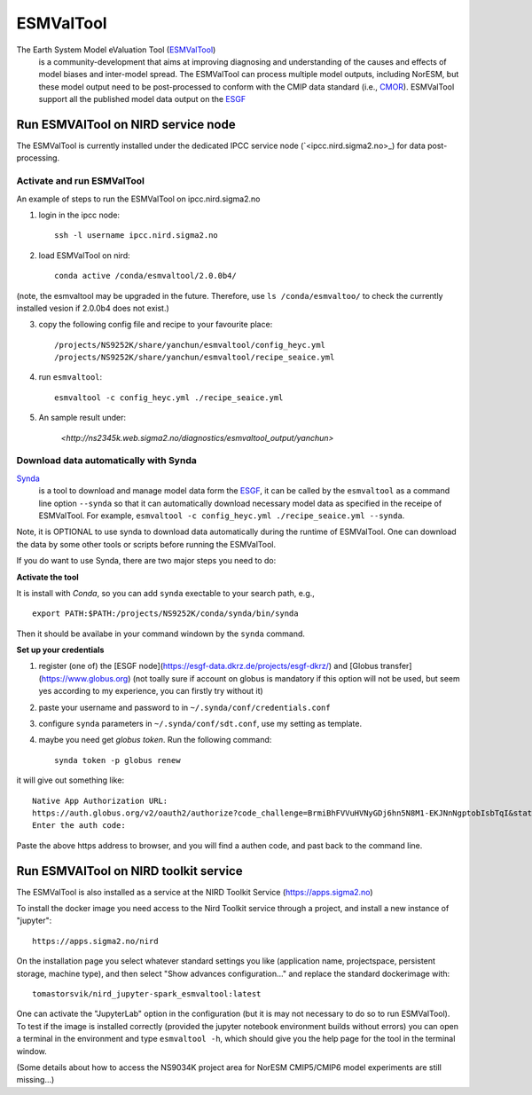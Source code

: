 .. _esmvaltool:

**********
ESMValTool
**********

The Earth System Model eValuation Tool (`ESMValTool <https://esmvaltool.readthedocs.io>`_)
  is a community-development that aims at improving diagnosing and understanding of the causes and effects of model biases and inter-model spread. The ESMValTool can process multiple model outputs, including NorESM, but these model output need to be post-processed to conform with the CMIP data standard (i.e., `CMOR <https://cmor.llnl.gov>`_). ESMValTool support all the published model data output on the `ESGF <https://esgf-data.dkrz.de>`_ 


Run ESMVAlTool on NIRD service node
===================================

The ESMValTool is currently installed under the dedicated IPCC service node (`<ipcc.nird.sigma2.no>_) for data post-processing.

Activate and run ESMValTool
----------------

An example of steps to run the ESMValTool on ipcc.nird.sigma2.no

1. login in the ipcc node: ::

    ssh -l username ipcc.nird.sigma2.no

2. load ESMValTool on nird: ::

    conda active /conda/esmvaltool/2.0.0b4/

(note, the esmvaltool may be upgraded in the future. Therefore, use ``ls /conda/esmvaltoo/`` to check the currently installed vesion if 2.0.0b4 does not exist.)

3. copy the following config file and recipe to your favourite place: ::

    /projects/NS9252K/share/yanchun/esmvaltool/config_heyc.yml
    /projects/NS9252K/share/yanchun/esmvaltool/recipe_seaice.yml

4. run ``esmvaltool``: ::

    esmvaltool -c config_heyc.yml ./recipe_seaice.yml

5. An sample result under:

    `<http://ns2345k.web.sigma2.no/diagnostics/esmvaltool_output/yanchun>`

Download data automatically with Synda
--------------------------------------

`Synda <https://esmvaltool.readthedocs.io/en/latest/quickstart/running.html?highlight=synda#running>`_
  is a tool to download and manage model data form the `ESGF <https://esgf-data.dkrz.de>`_, it can be called by the ``esmvaltool`` as a command line option ``--synda`` so that it can automatically download necessary model data as specified in the receipe of ESMValTool. For example, ``esmvaltool -c config_heyc.yml ./recipe_seaice.yml --synda``.

Note, it is OPTIONAL to use synda to download data automatically during the runtime of ESMValTool. One can download the data by some other tools or scripts before running the ESMValTool.

If you do want to use Synda, there are two major steps you need to do:

**Activate the tool**

It is install with `Conda`, so you can add ``synda`` exectable to your search path, e.g., ::

  export PATH:$PATH:/projects/NS9252K/conda/synda/bin/synda

Then it should be availabe in your command windown by the ``synda`` command.

**Set up your credentials**

1. register (one of) the [ESGF node](https://esgf-data.dkrz.de/projects/esgf-dkrz/) and [Globus transfer](https://www.globus.org) (not toally sure if account on globus is mandatory if this option will not be used, but seem yes according to my experience, you can firstly try without it)

2. paste your username and password to in ``~/.synda/conf/credentials.conf``

3. configure ``synda`` parameters in ``~/.synda/conf/sdt.conf``, use my setting as template.

4. maybe you need get `globus token`. Run the following command: ::

    synda token -p globus renew

it will give out something like: ::

  Native App Authorization URL:
  https://auth.globus.org/v2/oauth2/authorize?code_challenge=BrmiBhFVVuHVNyGDj6hn5N8M1-EKJNnNgptobIsbTqI&state=_default&redirect_uri=https%3A%2F%2Fauth.globus.org%2Fv2%2Fweb%2Fauth-code&response_type=code&client_id=83ec00c1-e67a-4356-9f1f-f7e31177e31a&scope=openid+email+profile+urn%3Aglobus%3Aauth%3Ascope%3Atransfer.api.globus.org%3Aall&code_challenge_method=S256&access_type=offline
  Enter the auth code:

Paste the above https address to browser, and you will find a authen code, and past back to the command line.
 

Run ESMVAlTool on NIRD toolkit service
======================================

The ESMValTool is also installed as a service at the NIRD Toolkit Service (`<https://apps.sigma2.no>`_)

To install the docker image you need access to the Nird Toolkit service through a project, and install a new instance of "jupyter": ::

    https://apps.sigma2.no/nird

On the installation page you select whatever standard settings you like (application name, projectspace, persistent storage, machine type), and then select "Show advances configuration..." and replace the standard dockerimage with: ::

    tomastorsvik/nird_jupyter-spark_esmvaltool:latest

One can activate the "JupyterLab" option in the configuration (but it is may not necessary to do so to run ESMValTool). To test if the image is installed correctly (provided the jupyter notebook environment builds without errors) you can open a terminal in the environment and type ``esmvaltool -h``, which should give you the help page for the tool in the terminal window.

(Some details about how to access the NS9034K project area for NorESM CMIP5/CMIP6 model experiments are still missing...)


